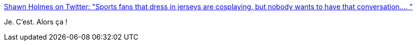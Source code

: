 :jbake-type: post
:jbake-status: published
:jbake-title: Shawn Holmes on Twitter: "Sports fans that dress in jerseys are cosplaying, but nobody wants to have that conversation.… "
:jbake-tags: cosplay,sport,culture,_mois_mai,_année_2019
:jbake-date: 2019-05-07
:jbake-depth: ../
:jbake-uri: shaarli/1557213251000.adoc
:jbake-source: https://nicolas-delsaux.hd.free.fr/Shaarli?searchterm=https%3A%2F%2Ftwitter.com%2FHanzo55%2Fstatus%2F1125569524655202304&searchtags=cosplay+sport+culture+_mois_mai+_ann%C3%A9e_2019
:jbake-style: shaarli

https://twitter.com/Hanzo55/status/1125569524655202304[Shawn Holmes on Twitter: "Sports fans that dress in jerseys are cosplaying, but nobody wants to have that conversation.… "]

Je. C'est. Alors ça !
